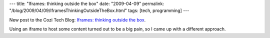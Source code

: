 ---
title: "Iframes: thinking outside the box"
date: "2009-04-09"
permalink: "/blog/2009/04/09/IframesThinkingOutsideTheBox.html"
tags: [tech, programming]
---



.. image:: /content/binary/iframe-firebug-rag-ps.png
    :alt: iframe
    :class: right-float

New post to the Cozi Tech Blog:
`Iframes: thinking outside the box`_.

Using an iframe to host some content turned out to be a big pain,
so I came up with a different approach.

.. _Iframes\: thinking outside the box:
    http://blogs.cozi.com/tech/2009/04/iframe.html

.. _permalink:
    /blog/2009/04/09/IframesThinkingOutsideTheBox.html
